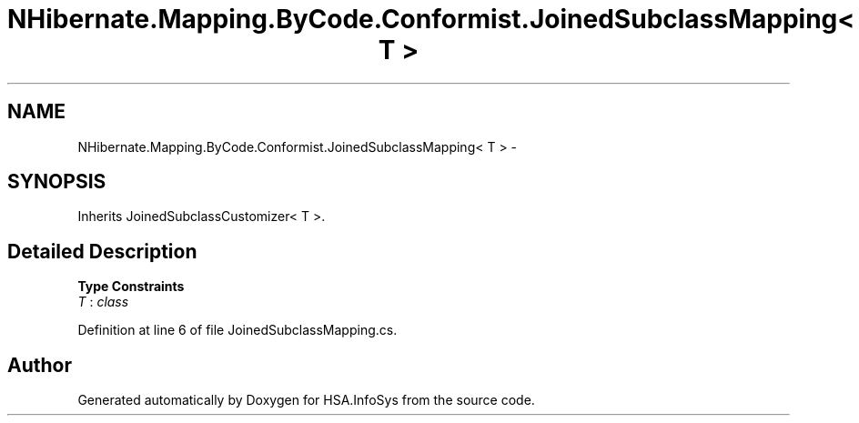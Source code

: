 .TH "NHibernate.Mapping.ByCode.Conformist.JoinedSubclassMapping< T >" 3 "Fri Jul 5 2013" "Version 1.0" "HSA.InfoSys" \" -*- nroff -*-
.ad l
.nh
.SH NAME
NHibernate.Mapping.ByCode.Conformist.JoinedSubclassMapping< T > \- 
.SH SYNOPSIS
.br
.PP
.PP
Inherits JoinedSubclassCustomizer< T >\&.
.SH "Detailed Description"
.PP 
\fBType Constraints\fP
.TP
\fIT\fP : \fIclass\fP
.PP
Definition at line 6 of file JoinedSubclassMapping\&.cs\&.

.SH "Author"
.PP 
Generated automatically by Doxygen for HSA\&.InfoSys from the source code\&.
